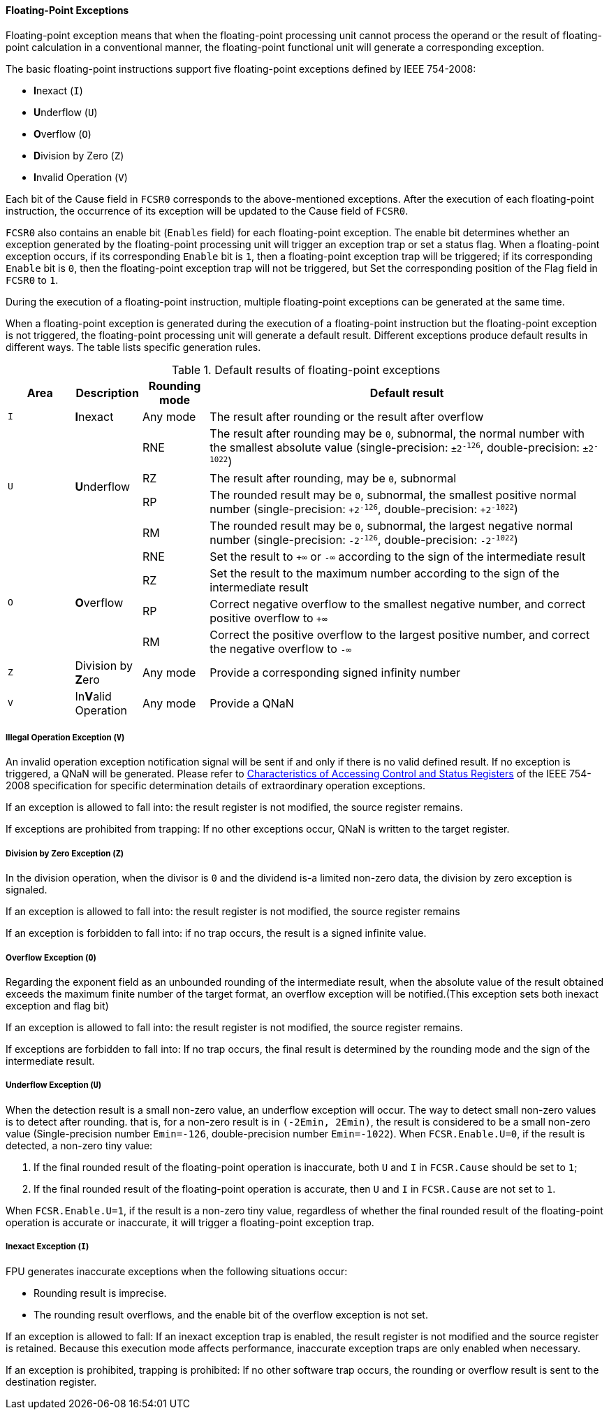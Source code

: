 [[floating-point-exceptions]]
==== Floating-Point Exceptions

Floating-point exception means that when the floating-point processing unit cannot process the operand or the result of floating-point calculation in a conventional manner, the floating-point functional unit will generate a corresponding exception.

The basic floating-point instructions support five floating-point exceptions defined by IEEE 754-2008:

* **I**nexact (`I`)
* **U**nderflow (`U`)
* **O**verflow (`O`)
* **D**ivision by Zero (`Z`)
* **I**nvalid Operation (`V`)

Each bit of the Cause field in `FCSR0` corresponds to the above-mentioned exceptions.
After the execution of each floating-point instruction, the occurrence of its exception will be updated to the Cause field of `FCSR0`.

`FCSR0` also contains an enable bit (`Enables` field) for each floating-point exception.
The enable bit determines whether an exception generated by the floating-point processing unit will trigger an exception trap or set a status flag.
When a floating-point exception occurs, if its corresponding `Enable` bit is `1`, then a floating-point exception trap will be triggered; if its corresponding `Enable` bit is `0`, then the floating-point exception trap will not be triggered, but Set the corresponding position of the Flag field in `FCSR0` to `1`.

During the execution of a floating-point instruction, multiple floating-point exceptions can be generated at the same time.

When a floating-point exception is generated during the execution of a floating-point instruction but the floating-point exception is not triggered, the floating-point processing unit will generate a default result.
Different exceptions produce default results in different ways.
The table lists specific generation rules.

[[default-results-of-floating-point-exceptions]]
.Default results of floating-point exceptions
[%header,cols="3*1,6"]
|===
|Area
|Description
|Rounding mode
|Default result

|`I`
|**I**nexact
|Any mode
|The result after rounding or the result after overflow

.4+|`U`
.4+|**U**nderflow
|RNE
|The result after rounding may be `0`, subnormal, the normal number with the smallest absolute value (single-precision: `&#177;2^-126^`, double-precision: `&#177;2^-1022^`)

|RZ
|The result after rounding, may be `0`, subnormal

|RP
|The rounded result may be `0`, subnormal, the smallest positive normal number (single-precision: `+2^-126^`, double-precision: `+2^-1022^`)

|RM
|The rounded result may be `0`, subnormal, the largest negative normal number (single-precision: `-2^-126^`, double-precision: `-2^-1022^`)

.4+|`O`
.4+|**O**verflow
|RNE
|Set the result to `+&#8734;` or `-&#8734;` according to the sign of the intermediate result

|RZ
|Set the result to the maximum number according to the sign of the intermediate result

|RP
|Correct negative overflow to the smallest negative number, and correct positive overflow to `+&#8734;`

|RM
|Correct the positive overflow to the largest positive number, and correct the negative overflow to `-&#8734;`

|`Z`
|Division by **Z**ero
|Any mode
|Provide a corresponding signed infinity number

|`V`
|In**V**alid Operation
|Any mode
|Provide a QNaN
|===

===== Illegal Operation Exception (`V`)

An invalid operation exception notification signal will be sent if and only if there is no valid defined result.
If no exception is triggered, a QNaN will be generated.
Please refer to <<characteristics-of-accessing-control-and-status-registers,Characteristics of Accessing Control and Status Registers>> of the IEEE 754-2008 specification for specific determination details of extraordinary operation exceptions.

If an exception is allowed to fall into: the result register is not modified, the source register remains.

If exceptions are prohibited from trapping: If no other exceptions occur, QNaN is written to the target register.

===== Division by Zero Exception (`Z`)

In the division operation, when the divisor is `0` and the dividend is-a limited non-zero data, the division by zero exception is signaled.

If an exception is allowed to fall into: the result register is not modified, the source register remains

If an exception is forbidden to fall into: if no trap occurs, the result is a signed infinite value.

===== Overflow Exception (`O`)

Regarding the exponent field as an unbounded rounding of the intermediate result, when the absolute value of the result obtained exceeds the maximum finite number of the target format, an overflow exception will be notified.(This exception sets both inexact exception and flag bit)

If an exception is allowed to fall into: the result register is not modified, the source register remains.

If exceptions are forbidden to fall into: If no trap occurs, the final result is determined by the rounding mode and the sign of the intermediate result.

===== Underflow Exception (`U`)

When the detection result is a small non-zero value, an underflow exception will occur.
The way to detect small non-zero values is to detect after rounding.
that is, for a non-zero result is in `(-2Emin, 2Emin)`, the result is considered to be a small non-zero value (Single-precision number `Emin=-126`, double-precision number `Emin=-1022`).
When `FCSR.Enable.U=0`, if the result is detected, a non-zero tiny value:

. If the final rounded result of the floating-point operation is inaccurate, both `U` and `I` in `FCSR.Cause` should be set to `1`;

. If the final rounded result of the floating-point operation is accurate, then `U` and `I` in `FCSR.Cause` are not set to `1`.

When `FCSR.Enable.U=1`, if the result is a non-zero tiny value, regardless of whether the final rounded result of the floating-point operation is accurate or inaccurate, it will trigger a floating-point exception trap.

===== Inexact Exception (`I`)

FPU generates inaccurate exceptions when the following situations occur:

* Rounding result is imprecise.

* The rounding result overflows, and the enable bit of the overflow exception is not set.

If an exception is allowed to fall: If an inexact exception trap is enabled, the result register is not modified and the source register is retained.
Because this execution mode affects performance, inaccurate exception traps are only enabled when necessary.

If an exception is prohibited, trapping is prohibited: If no other software trap occurs, the rounding or overflow result is sent to the destination register.
